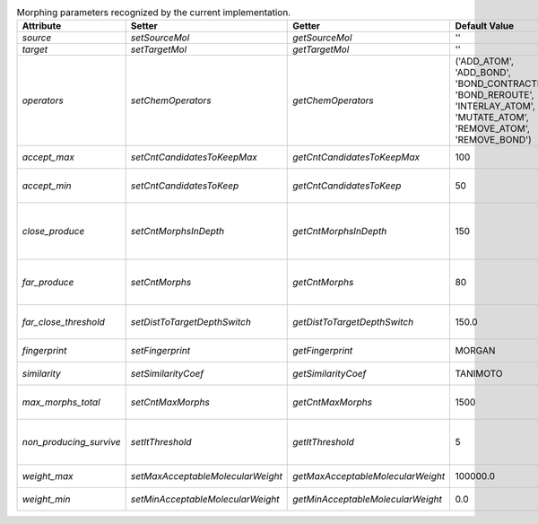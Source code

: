 ..  csv-table:: Morphing parameters recognized by the current implementation.
    :header: "Attribute", "Setter", "Getter", "Default Value", "Brief Description"

    `source`, `setSourceMol`, `getSourceMol`, "''", "SMILES of the `source molecule`"
    `target`, `setTargetMol`, `getTargetMol`, "''", "SMILES of the `target molecule`"
    `operators`, `setChemOperators`, `getChemOperators`, "('ADD_ATOM', 'ADD_BOND', 'BOND_CONTRACTION', 'BOND_REROUTE', 'INTERLAY_ATOM', 'MUTATE_ATOM', 'REMOVE_ATOM', 'REMOVE_BOND')", "Identifiers of the permitted `chemical operators`"
    `accept_max`, `setCntCandidatesToKeepMax`, `getCntCandidatesToKeepMax`, 100, "Maximum number of candidates accepted to the tree at once."
    `accept_min`, `setCntCandidatesToKeep`, `getCntCandidatesToKeep`, 50, "Minimum number of candidates accepted durng probability filtering."
    `close_produce`, `setCntMorphsInDepth`, `getCntMorphsInDepth`, 150, "Maximum number of morphs to produce with an `ExplorationTree.generateMorphs()` call when close to the `target molecule`."
    `far_produce`, `setCntMorphs`, `getCntMorphs`, 80, "Maximum number of morphs to produce with an `ExplorationTree.generateMorphs()` call."
    `far_close_threshold`, `setDistToTargetDepthSwitch`, `getDistToTargetDepthSwitch`, 150.0, "Molecular distance below which the `target molecule` and a `morph` are cosnidered to be close."
    `fingerprint`, `setFingerprint`, `getFingerprint`, "MORGAN", "Identification string of the current fingerprint strategy."
    `similarity`, `setSimilarityCoef`, `getSimilarityCoef`, "TANIMOTO", "Identification string of the current fingerprint strategy."
    `max_morphs_total`, `setCntMaxMorphs`, `getCntMaxMorphs`, 1500, "Number of non-producing descendents before a molecule is removed from the tree."
    `non_producing_survive`, `setItThreshold`, `getItThreshold`, 5, "Number of iterations before descendents of a non-producing molecule are removed from the tree."
    `weight_max`, `setMaxAcceptableMolecularWeight`, `getMaxAcceptableMolecularWeight`, 100000.0, "Maximum molecular weight of one morph."
    `weight_min`, `setMinAcceptableMolecularWeight`, `getMinAcceptableMolecularWeight`, 0.0, "Minimum molecular weight of one morph."